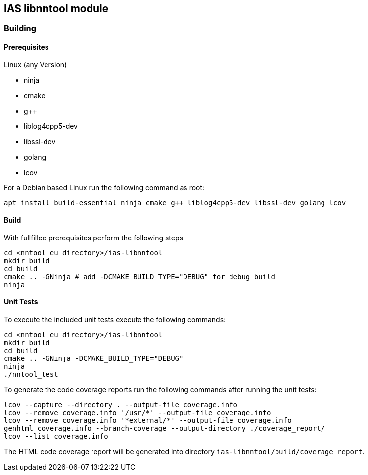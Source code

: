 == IAS libnntool module

=== Building

==== Prerequisites

Linux (any Version)

- ninja
- cmake
- g++
- liblog4cpp5-dev
- libssl-dev
- golang
- lcov

For a Debian based Linux run the following command as root:

[source,bash]
----
apt install build-essential ninja cmake g++ liblog4cpp5-dev libssl-dev golang lcov
----

==== Build

With fullfilled prerequisites perform the following steps:

[source,bash]
----
cd <nntool_eu_directory>/ias-libnntool
mkdir build
cd build
cmake .. -GNinja # add -DCMAKE_BUILD_TYPE="DEBUG" for debug build
ninja
----

==== Unit Tests

To execute the included unit tests execute the following commands:

[source,bash]
----
cd <nntool_eu_directory>/ias-libnntool
mkdir build
cd build
cmake .. -GNinja -DCMAKE_BUILD_TYPE="DEBUG"
ninja
./nntool_test
----

To generate the code coverage reports run the following commands after running the unit tests:

[source,bash]
----
lcov --capture --directory . --output-file coverage.info
lcov --remove coverage.info '/usr/*' --output-file coverage.info
lcov --remove coverage.info '*external/*' --output-file coverage.info
genhtml coverage.info --branch-coverage --output-directory ./coverage_report/
lcov --list coverage.info
----

The HTML code coverage report will be generated into directory `ias-libnntool/build/coverage_report`.

